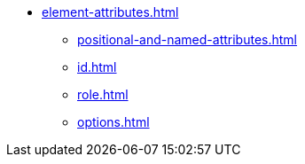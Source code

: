 * xref:element-attributes.adoc[]
** xref:positional-and-named-attributes.adoc[]
** xref:id.adoc[]
** xref:role.adoc[]
** xref:options.adoc[]
